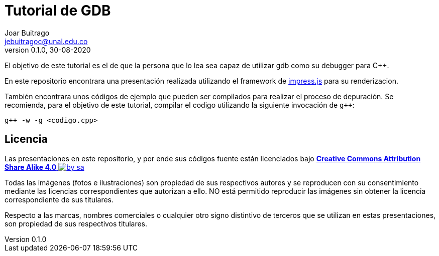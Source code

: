 = Tutorial de GDB
Joar Buitrago <jebuitragoc@unal.edu.co>
v0.1.0, 30-08-2020

El objetivo de este tutorial es el de que la persona que lo lea sea
capaz de utilizar gdb como su debugger para C++.

En este repositorio encontrara una presentación realizada utilizando
el framework de link:https://impress.js.org[impress.js] para su
renderizacion.

También encontrara unos códigos de ejemplo que pueden ser compilados
para realizar el proceso de depuración.  Se recomienda, para el
objetivo de este tutorial, compilar el codigo utilizando la siguiente
invocación de `g++`:

[source, bash]
----
g++ -w -g <codigo.cpp>
----

== Licencia

Las presentaciones en este repositorio, y por ende sus códigos fuente
están licenciados bajo
link:License.md[*Creative Commons Attribution Share Alike 4.0*
image:https://mirrors.creativecommons.org/presskit/buttons/80x15/svg/by-sa.svg[title="Imagen
Licencia"]]

Todas las imágenes (fotos e ilustraciones) son propiedad de sus
respectivos autores y se reproducen con su consentimiento mediante las
licencias correspondientes que autorizan a ello. NO está permitido
reproducir las imágenes sin obtener la licencia correspondiente de sus
titulares.

Respecto a las marcas, nombres comerciales o cualquier otro signo
distintivo de terceros que se utilizan en estas presentaciones, son
propiedad de sus respectivos titulares.

